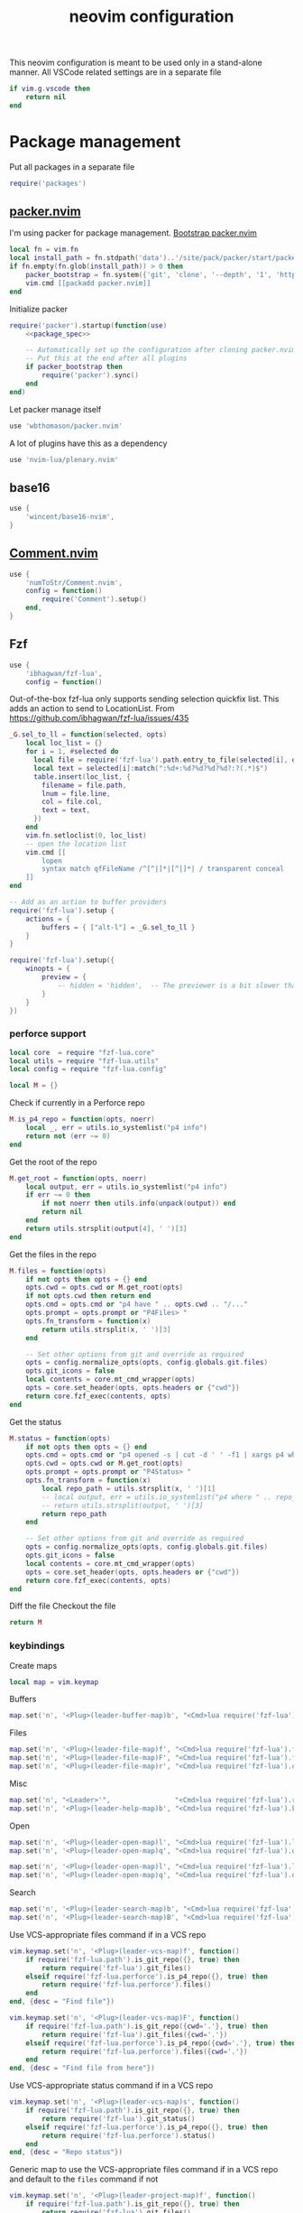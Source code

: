 #+TITLE: neovim configuration
#+PROPERTY: header-args+ :results output silent :noweb tangle :comments both :mkdirp yes :padline yes :tangle (concat (or (getenv "XDG_CONFIG_HOME") (concat (getenv "HOME") "/.config")) "/nvim/init.lua")
#+TODO: FIXME | FIXED

This neovim configuration is meant to be used only in a stand-alone manner. All VSCode related settings are in a separate file
#+begin_src lua
if vim.g.vscode then
    return nil
end
#+end_src

* Package management
:PROPERTIES:
:header-args+: :tangle (concat (or (getenv "XDG_CONFIG_HOME") (concat (getenv "HOME") "/.config")) "/nvim/lua/packages.lua")
:END:

Put all packages in a separate file
#+begin_src lua :tangle (concat (or (getenv "XDG_CONFIG_HOME") (concat (getenv "HOME") "/.config")) "/nvim/init.lua")
require('packages')
#+end_src

** [[https://github.com/wbthomason/packer.nvim][packer.nvim]]
I'm using packer for package management. [[https://github.com/wbthomason/packer.nvim#bootstrapping][Bootstrap packer.nvim]]
#+begin_src lua
local fn = vim.fn
local install_path = fn.stdpath('data')..'/site/pack/packer/start/packer.nvim'
if fn.empty(fn.glob(install_path)) > 0 then
    packer_bootstrap = fn.system({'git', 'clone', '--depth', '1', 'https://github.com/wbthomason/packer.nvim', install_path})
    vim.cmd [[packadd packer.nvim]]
end
#+end_src

Initialize packer
#+begin_src lua
require('packer').startup(function(use)
    <<package_spec>>

    -- Automatically set up the configuration after cloning packer.nvim
    -- Put this at the end after all plugins
    if packer_bootstrap then
        require('packer').sync()
    end
end)
#+end_src

Let packer manage itself
#+begin_src lua :noweb-ref package_spec :tangle no
use 'wbthomason/packer.nvim'
#+end_src

A lot of plugins have this as a dependency
#+begin_src lua :noweb-ref package_spec :tangle no
use 'nvim-lua/plenary.nvim'
#+end_src

** base16
#+begin_src lua :noweb-ref package_spec :tangle no
use {
    'wincent/base16-nvim',
}
#+end_src

** [[https://github.com/numToStr/Comment.nvim][Comment.nvim]]
#+begin_src lua :noweb-ref package_spec :tangle no
use {
    'numToStr/Comment.nvim',
    config = function()
        require('Comment').setup()
    end,
}
#+end_src

** Fzf
#+begin_src lua :noweb-ref package_spec :tangle no
use {
    'ibhagwan/fzf-lua',
    config = function()
#+end_src

Out-of-the-box fzf-lua only supports sending selection quickfix list. This adds an action to send to LocationList.
From https://github.com/ibhagwan/fzf-lua/issues/435
#+begin_src lua :noweb-ref package_spec :tangle no
_G.sel_to_ll = function(selected, opts)
    local loc_list = {}
    for i = 1, #selected do
      local file = require('fzf-lua').path.entry_to_file(selected[i], opts)
      local text = selected[i]:match(":%d+:%d?%d?%d?%d?:?(.*)$")
      table.insert(loc_list, {
        filename = file.path,
        lnum = file.line,
        col = file.col,
        text = text,
      })
    end
    vim.fn.setloclist(0, loc_list)
    -- open the location list
    vim.cmd [[
        lopen
        syntax match qfFileName /^[^|]*|[^|]*| / transparent conceal
    ]]
end

-- Add as an action to buffer providers
require('fzf-lua').setup {
    actions = {
        buffers = { ["alt-l"] = _G.sel_to_ll }
    }
}
#+end_src

#+begin_src lua :noweb-ref package_spec :tangle no
require('fzf-lua').setup({
    winopts = {
        preview = {
            -- hidden = 'hidden',  -- The previewer is a bit slower than fzf.vim so disabling it by default
        }
    }
})
#+end_src

*** perforce support
:PROPERTIES:
:header-args+: :tangle (concat (or (getenv "XDG_CONFIG_HOME") (concat (getenv "HOME") "/.config")) "/nvim/lua/fzf-lua/perforce.lua")
:END:

#+begin_src lua
local core  = require "fzf-lua.core"
local utils = require "fzf-lua.utils"
local config = require "fzf-lua.config"

local M = {}
#+end_src

Check if currently in a Perforce repo
#+begin_src lua
M.is_p4_repo = function(opts, noerr)
    local _, err = utils.io_systemlist("p4 info")
    return not (err ~= 0)
end
#+end_src

Get the root of the repo
#+begin_src lua
M.get_root = function(opts, noerr)
    local output, err = utils.io_systemlist("p4 info")
    if err ~= 0 then
        if not noerr then utils.info(unpack(output)) end
        return nil
    end
    return utils.strsplit(output[4], ' ')[3]
end
#+end_src

Get the files in the repo
#+begin_src lua
M.files = function(opts)
    if not opts then opts = {} end
    opts.cwd = opts.cwd or M.get_root(opts)
    if not opts.cwd then return end
    opts.cmd = opts.cmd or "p4 have " .. opts.cwd .. "/..."
    opts.prompt = opts.prompt or "P4Files> "
    opts.fn_transform = function(x)
        return utils.strsplit(x, ' ')[3]
    end

    -- Set other options from git and override as required
    opts = config.normalize_opts(opts, config.globals.git.files)
    opts.git_icons = false
    local contents = core.mt_cmd_wrapper(opts)
    opts = core.set_header(opts, opts.headers or {"cwd"})
    return core.fzf_exec(contents, opts)
end
#+end_src

Get the status
#+begin_src lua
M.status = function(opts)
    if not opts then opts = {} end
    opts.cmd = opts.cmd or "p4 opened -s | cut -d ' ' -f1 | xargs p4 where | cut -d ' ' -f3"
    opts.cwd = opts.cwd or M.get_root(opts)
    opts.prompt = opts.prompt or "P4Status> "
    opts.fn_transform = function(x)
        local repo_path = utils.strsplit(x, ' ')[1]
        -- local output, err = utils.io_systemlist("p4 where " .. repo_path)
        -- return utils.strsplit(output, ' ')[3]
        return repo_path
    end

    -- Set other options from git and override as required
    opts = config.normalize_opts(opts, config.globals.git.files)
    opts.git_icons = false
    local contents = core.mt_cmd_wrapper(opts)
    opts = core.set_header(opts, opts.headers or {"cwd"})
    return core.fzf_exec(contents, opts)
end
#+end_src

Diff the file
Checkout the file

#+begin_src lua
return M
#+end_src

*** keybindings
Create maps
#+begin_src lua :noweb-ref package_spec :tangle no
local map = vim.keymap
#+end_src

Buffers
#+begin_src lua :noweb-ref package_spec :tangle no
map.set('n', '<Plug>(leader-buffer-map)b', "<Cmd>lua require('fzf-lua').buffers({ winopts = { preview = { hidden='hidden' }}})<CR>", {desc="Switch buffer", silent=true})
#+end_src

Files
#+begin_src lua :noweb-ref package_spec :tangle no
map.set('n', '<Plug>(leader-file-map)f', "<Cmd>lua require('fzf-lua').files()<CR>", {desc="Find file", silent=true})
map.set('n', '<Plug>(leader-file-map)F', "<Cmd>lua require('fzf-lua').files({cwd='.'})<CR>", {desc="Find file from here", silent=true})
map.set('n', '<Plug>(leader-file-map)r', "<Cmd>lua require('fzf-lua').oldfiles()<CR>", {desc="Recent files", silent=true})
#+end_src

Misc
#+begin_src lua :noweb-ref package_spec :tangle no
map.set('n', "<Leader>'",                "<Cmd>lua require('fzf-lua').resume()<CR>",  {desc="Resume last Fzf op", silent=true})
map.set('n', '<Plug>(leader-help-map)b', "<Cmd>lua require('fzf-lua').keymaps()<CR>", {desc="Describe bindings", silent=true})
#+end_src

Open
#+begin_src lua :noweb-ref package_spec :tangle no
map.set('n', '<Plug>(leader-open-map)l', "<Cmd>lua require('fzf-lua').loclist()<CR>",  {desc="Open Location List", silent=true})
map.set('n', '<Plug>(leader-open-map)q', "<Cmd>lua require('fzf-lua').quickfix()<CR>", {desc="Open QuickFix", silent=true})
#+end_src

#+begin_src lua :noweb-ref package_spec :tangle no
map.set('n', '<Plug>(leader-open-map)l', "<Cmd>lua require('fzf-lua').loclist()<CR>",  {desc="Open Location List", silent=true})
map.set('n', '<Plug>(leader-open-map)q', "<Cmd>lua require('fzf-lua').quickfix()<CR>", {desc="Open QuickFix", silent=true})
#+end_src

Search
#+begin_src lua :noweb-ref package_spec :tangle no
map.set('n', '<Plug>(leader-search-map)b', "<Cmd>lua require('fzf-lua').blines()<CR>", {desc="Search current buffer", silent=true})
map.set('n', '<Plug>(leader-search-map)B', "<Cmd>lua require('fzf-lua').lines()<CR>", {desc="Search all buffers", silent=true})
#+end_src

Use VCS-appropriate files command if in a VCS repo
#+begin_src lua :noweb-ref package_spec :tangle no
vim.keymap.set('n', '<Plug>(leader-vcs-map)f', function()
    if require('fzf-lua.path').is_git_repo({}, true) then
        return require('fzf-lua').git_files()
    elseif require('fzf-lua.perforce').is_p4_repo({}, true) then
        return require('fzf-lua.perforce').files()
    end
end, {desc = "Find file"})

vim.keymap.set('n', '<Plug>(leader-vcs-map)F', function()
    if require('fzf-lua.path').is_git_repo({cwd='.'}, true) then
        return require('fzf-lua').git_files({cwd='.'})
    elseif require('fzf-lua.perforce').is_p4_repo({cwd='.'}, true) then
        return require('fzf-lua.perforce').files({cwd='.'})
    end
end, {desc = "Find file from here"})
#+end_src

Use VCS-appropriate status command if in a VCS repo
#+begin_src lua :noweb-ref package_spec :tangle no
vim.keymap.set('n', '<Plug>(leader-vcs-map)s', function()
    if require('fzf-lua.path').is_git_repo({}, true) then
        return require('fzf-lua').git_status()
    elseif require('fzf-lua.perforce').is_p4_repo({}, true) then
        return require('fzf-lua.perforce').status()
    end
end, {desc = "Repo status"})
#+end_src

Generic map to use the VCS-appropriate files command if in a VCS repo and default to the =files= command if not
#+begin_src lua :noweb-ref package_spec :tangle no
vim.keymap.set('n', '<Plug>(leader-project-map)f', function()
    if require('fzf-lua.path').is_git_repo({}, true) then
        return require('fzf-lua').git_files()
    elseif require('fzf-lua.perforce').is_p4_repo({}, true) then
        return require('fzf-lua.perforce').files()
    else
        return require('fzf-lua').files()
    end
end, {desc = "Find file"})

vim.keymap.set('n', '<Plug>(leader-project-map)F', function()
    if require('fzf-lua.path').is_git_repo({cwd='.'}, true) then
        return require('fzf-lua').git_files({cwd='.'})
    elseif require('fzf-lua.perforce').is_p4_repo({cwd='.'}, true) then
        return require('fzf-lua.perforce').files({cwd='.'})
    else
        return require('fzf-lua').files({cwd='.'})
    end
end, {desc = "Find file from here"})
#+end_src

*** END
#+begin_src lua :noweb-ref package_spec :tangle no
    end,
}
#+end_src

** COMMENT [[https://github.com/b0o/mapx.nvim][mapx]]
#+begin_src lua :noweb-ref package_spec :tangle no
use 'b0o/mapx.nvim'
#+end_src

#+begin_src lua
require('mapx').setup{ global = true }
#+end_src

** [[https://github.com/jakemason/ouroboros.nvim][ouroboros.nvim]] - switch between header and implementation files
#+begin_src lua :noweb-ref package_spec :tangle no
use {
    'jakemason/ouroboros',
    requires = { {'nvim-lua/plenary.nvim'} },
    config = function()
        vim.api.nvim_create_autocmd({"Filetype"}, {
            desc = "Switch between header and implementation",
            callback = function()
                vim.keymap.set('n', "<Leader>ma", "<Cmd>Ouroboros<CR>", {desc="Switch between header and implementation", buffer=true, silent=true})
            end,
        })
    end,
}
#+end_src

** COMMENT [[https://github.com/machakann/vim-sandwich][vim-sandwich]] - surround text-objects
#+begin_src lua :noweb-ref package_spec :tangle no
use 'machakann/vim-sandwich'
#+end_src

* Settings
:PROPERTIES:
:header-args+: :tangle (concat (or (getenv "XDG_CONFIG_HOME") (concat (getenv "HOME") "/.config")) "/nvim/lua/settings.lua")
:END:

Put all settings in a separate file
#+begin_src lua :tangle (concat (or (getenv "XDG_CONFIG_HOME") (concat (getenv "HOME") "/.config")) "/nvim/init.lua")
require('settings')
#+end_src

Neovim already has a lot of sane defaults. Here's some more.
The options are arranged according to how they're specified in 'options.txt'
#+begin_src lua
local opt = vim.opt
#+end_src

Moving around, searching and patterns
#+begin_src lua
opt.autochdir  = true    -- change directory to file in window
opt.ignorecase = true
opt.smartcase  = true    -- ignore 'ignorecase' if search has uppercase characters
#+end_src

Tags
#+begin_src lua
opt.tags = "./tags;,./.tags;"
#+end_src

Displaying text
#+begin_src lua
opt.scrolloff     = 3        -- no. of lines to show around the cursor for context
opt.showbreak     = "↪"     -- string to put at the start of wrapped lines
opt.sidescroll    = 3        -- minimal number of columns to scroll horizontally
opt.sidescrolloff = 10       -- no. of columns to show around the cursor for context
opt.cmdheight     = 2        -- number of screen lines to use for the command-line. Helps avoiding 'hit-enter' prompts
opt.list          = true     -- make it easier to see whitespace
opt.listchars     = {tab='➤ ', extends='»', precedes='«', nbsp='˽', trail='…'}
opt.conceallevel  = 2
opt.concealcursor = "nc"
#+end_src

Syntax, highlighting and spelling
#+begin_src lua
opt.termguicolors = true    -- enable 24-bit RGB color in the TUI
opt.cursorline    = true    -- highlight the screen line of the cursor
opt.colorcolumn   = "+1"    -- highlight Column 121 (textwidth+1)
#+end_src

Multiple windows, tab pages
#+begin_src lua
opt.laststatus = 3       -- enable global statusline

opt.splitbelow = true
opt.splitright = true
#+end_src

Using the mouse
#+begin_src lua
opt.mouse = "ar"    -- use mouse in all modes
#+end_src

Selecting text
#+begin_src lua
opt.clipboard = "unnamed"    -- use the * register for all yank, delete, change and put operations
#+end_src

Editing text
#+begin_src lua
opt.undofile  = true
opt.textwidth = 120
opt.completeopt:append('noinsert')    -- do not insert any text for a match until I select it
opt.completeopt:append('noselect')    -- do not select a match in the menu automatically
opt.showmatch  = true                 -- show matching brackets
#+end_src

Tabs and indenting
#+begin_src lua
opt.expandtab   = true
opt.shiftwidth  = 2
opt.softtabstop = -1  -- Use value from shiftwidth
opt.shiftround  = true
#+end_src

Reading and writing files, swap file
#+begin_src lua
opt.backup   = true
opt.backupdir:remove(".")
opt.swapfile = false
#+end_src

Command line editing
#+begin_src lua
opt.suffixes:remove(".h")             -- always show all .h files with :e
opt.wildmode = "longest:full,full"    -- insert longest match and show a menu of completions upon first Tab-press
                                      -- cycle through possible matches with consecutive Tab-presses
#+end_src

Running make and jumping to errors (quickfix)
#+begin_src lua
if (vim.fn.executable('rg')) then
    opt.grepformat = "%f:%l:%m"
    opt.grepprg    = "rg --vimgrep --smart-case"
end
#+end_src

* Keybindings
:PROPERTIES:
:header-args+: :tangle (concat (or (getenv "XDG_CONFIG_HOME") (concat (getenv "HOME") "/.config")) "/nvim/lua/keybindings.lua")
:END:
#+begin_src lua :tangle (concat (or (getenv "XDG_CONFIG_HOME") (concat (getenv "HOME") "/.config")) "/nvim/init.lua")
require('keybindings')
#+end_src

#+begin_src lua
local map = vim.keymap
#+end_src

Use Space as the leader key and create generic keymaps
#+begin_src lua
vim.g.mapleader = ' '
map.set('n', '<Leader>b', '<Plug>(leader-buffer-map)',  {remap=true, silent=true})
map.set('n', '<Leader>f', '<Plug>(leader-file-map)',    {remap=true, silent=true})
map.set('n', '<Leader>h', '<Plug>(leader-help-map)',    {remap=true, silent=true})
map.set('n', '<Leader>o', '<Plug>(leader-open-map)',    {remap=true, silent=true})
map.set('n', '<Leader>p', '<Plug>(leader-project-map)', {remap=true, silent=true})
map.set('n', '<Leader>s', '<Plug>(leader-search-map)',  {remap=true, silent=true})
map.set('n', '<Leader>v', '<Plug>(leader-vcs-map)',     {remap=true, silent=true})
#+end_src

#+begin_src lua
map.set('n', '<Plug>(leader-open-map)m', '<Cmd>marks<CR>')
map.set('n', '<Plug>(leader-open-map)r', '<Cmd>reg<CR>')
#+end_src

** Remapping for convenience
Remap 'w' to behave as 'w' should in all cases ~:h cw~. Use =ce= to do what =cw= used to
#+begin_src lua
map.set('o', 'w', 'v:count > 1 ? "<Cmd>normal! " . v:count . "w<CR>" : "<Cmd>normal! w<CR>"', {expr=true})
map.set('o', 'W', 'v:count > 1 ? "<Cmd>normal! " . v:count . "W<CR>" : "<Cmd>normal! W<CR>"', {expr=true})
#+end_src

Display full path and filename
#+begin_src lua
map.set('n', '<C-G>', '2<C-G>')
#+end_src

Make Y consistent with C and D
#+begin_src lua
map.set('n', 'Y', 'y$')
#+end_src

Remap =ZQ= to quit everything. I can always use =:bd= to delete a single buffer
#+begin_src lua
map.set('n', 'ZQ', ':qall!<CR>')
#+end_src

""" Copy the file name to unix visual select buffer
nnoremap <expr> y<C-G> ':let @' . (has('win_32') ? '+' : '*') . '="' . expand("%:p") . '"<CR>'

""" Show full file path while opening file
cabbrev %%p <C-R>=fnameescape(expand('%:p'))<CR>
cabbrev %%h <C-R>=fnameescape(expand('%:p:h'))<CR>
cabbrev %%t <C-R>=fnameescape(expand('%:p:t'))<CR>
cabbrev %%r <C-R>=fnameescape(expand('%:p:r'))<CR>

** Indentation and styling
Preserve visual block after indenting, increment/decrement
#+begin_src lua
map.set('v', '>',     '>gv')
map.set('v', '<',     '<gv')
map.set('v', '<C-A>', '<C-A>gv')
map.set('v', '<C-X>', '<C-X>gv')
#+end_src

** FIXME Search and Replace
Use very-magic (PCRE-ish) while searching
#+begin_src lua
map.set('n', '/',   '/\\v')
map.set('n', '?',   '?\\v')
map.set('c', '%s/', '%s/\\v')
map.set('c', '.s/', '.s/\\v')
map.set('x', ':s/', ':s/\\%V\\v')
#+end_src

By default, using search operators in visual mode extends the visual selection till the next match
Instead, I find that I more commonly need to search with the visually selected text instead
#+begin_src lua :tangle no
map.set('v', '*',  "<Esc>/\<<C-R>=escape(@*, '$*[]\/')<CR>\><CR>")
map.set('v', 'g*', "<Esc>/<C-R>=escape(@*, '$*[]\/')<CR><CR>")
map.set('v', '#',  "<Esc>?\<<C-R>=escape(@*, '$*[]\/')<CR>\><CR>")
map.set('v', 'g#', "<Esc>?<C-R>=escape(@*, '$*[]\/')<CR><CR>")
#+end_src

Set search pattern without moving the cursor
#+begin_src lua :tangle no
map.set('n', '<Leader>*',  "<Cmd>let @/='\<'.escape(expand('<cword>'),'$*[]/').'\>'<CR>", {silent=true})
map.set('v', '<Leader>*',  "<Cmd><C-U>let @/='\<'.escape(@*,'$*[]/').'\>'<CR>",           {silent=true})
map.set('n', '<Leader>g*', "<Cmd>let @/=escape(expand('<cword>'),'$*[]/')<CR>",           {silent=true})
map.set('v', '<Leader>g*', "<Cmd><C-U>let @/=escape(@*,'$*[]/')<CR>",                     {silent=true})
#+end_src

Replace word under the cursor. Type replacement, press =<ESC>=. Use '.' to jump to next occurence of the word and repeat
#+begin_src lua
map.set('n', 'c*',  '*<C-O>cgn')
map.set('n', 'cg*', 'g*<C-O>cgn')
#+end_src

** buffers
Switching buffers is something I do often so make that as fast as possible
#+begin_src lua
map.set('n', '<Leader><Leader>', '<Plug>(leader-buffer-map)b', {remap=true, silent=true})
#+end_src

Buffer navigation à la vim-unimpaired
#+begin_src lua
map.set('n', '[b', '<Cmd>bprevious<CR>')
map.set('n', ']b', '<Cmd>bnext<CR>')
#+end_src

** files
#+begin_src lua
map.set('n', '<Leader>f', '<Plug>(leader-file-map)', {remap=true})
map.set('n', '<Leader>F', '<Plug>(leader-file-map)', {remap=true})
#+end_src

* Make pretty
Automatically load the same base16 theme as the shell
#+begin_src lua
vim.api.nvim_create_autocmd({"VimEnter", "FocusGained"}, {
  desc = "Automatically load the same base16 theme as the shell",
  callback = function()
    vim.cmd "if filereadable(expand('~/.vimrc_background')) | silent! source ~/.vimrc_background | endif"
  end,
  nested = true  -- required to trigger the Colorscheme autocmd to make any tweaks to the colorscheme
})
#+end_src

Tweak solarized-light theme
#+begin_src lua
vim.api.nvim_create_autocmd('ColorScheme', {
  pattern = 'base16-solarized-light',
  callback = function()
    vim.api.nvim_set_hl(0, 'StatusLine', {link='LineNr'})
    -- Need to update StatusLineNC's bg color
  end
})
#+end_src

